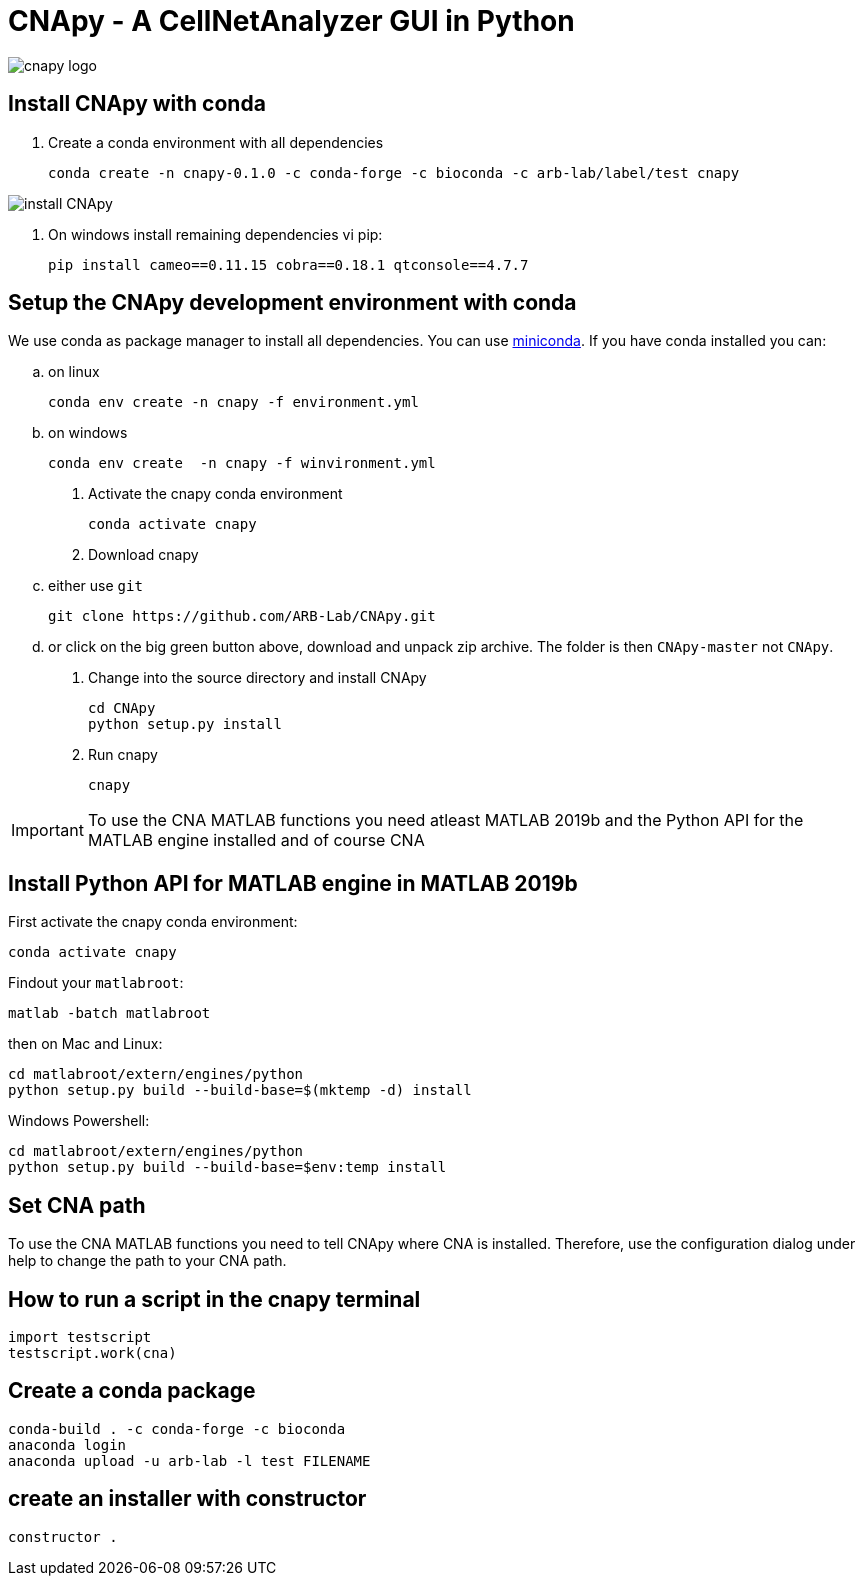 = CNApy - A CellNetAnalyzer GUI in Python

image::cnapy/data/cnapylogo.svg[cnapy logo]


== Install CNApy with conda

. Create a conda environment with all dependencies

   conda create -n cnapy-0.1.0 -c conda-forge -c bioconda -c arb-lab/label/test cnapy

image::assets/install-cnapy.svg[install CNApy]

. On windows install remaining dependencies vi pip:

   pip install cameo==0.11.15 cobra==0.18.1 qtconsole==4.7.7

== Setup the CNApy development environment with conda

We use conda as package manager to install all dependencies. You can use https://docs.conda.io/en/latest/miniconda.html[miniconda].
If you have conda installed you can:

.. on linux

  conda env create -n cnapy -f environment.yml

.. on windows

  conda env create  -n cnapy -f winvironment.yml

. Activate the cnapy conda environment

  conda activate cnapy

. Download cnapy

.. either use `git`
      
  git clone https://github.com/ARB-Lab/CNApy.git

.. or click on the big green button above, download and unpack zip archive. The folder is then `CNApy-master` not `CNApy`.

. Change into the source directory and install CNApy
  
  cd CNApy
  python setup.py install

. Run cnapy
      
  cnapy


IMPORTANT: To use the CNA MATLAB functions you need atleast MATLAB 2019b and the Python API for the MATLAB engine installed and of course CNA

== Install Python API for MATLAB engine in MATLAB 2019b

First activate the cnapy conda environment:

  conda activate cnapy

Findout your `matlabroot`:
----
matlab -batch matlabroot
----

then on Mac and Linux:
----
cd matlabroot/extern/engines/python
python setup.py build --build-base=$(mktemp -d) install
----
Windows Powershell:
----
cd matlabroot/extern/engines/python
python setup.py build --build-base=$env:temp install
----

== Set CNA path

To use the CNA MATLAB functions you need to tell CNApy where CNA is installed.
Therefore, use the configuration dialog under help to change the path to your CNA path.

== How to run a script in the cnapy terminal

----
import testscript
testscript.work(cna)
----


== Create a conda package

----
conda-build . -c conda-forge -c bioconda
anaconda login
anaconda upload -u arb-lab -l test FILENAME
----

== create an installer with constructor

----
constructor .
----